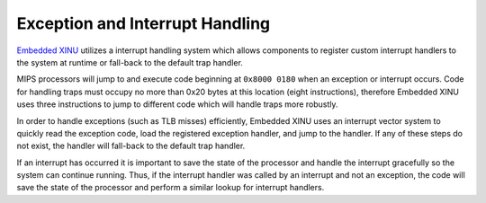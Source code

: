 Exception and Interrupt Handling
================================

`Embedded XINU <Embedded XINU>`__ utilizes a interrupt handling system
which allows components to register custom interrupt handlers to the
system at runtime or fall-back to the default trap handler.

MIPS processors will jump to and execute code beginning at
``0x8000 0180`` when an exception or interrupt occurs. Code for handling
traps must occupy no more than 0x20 bytes at this location (eight
instructions), therefore Embedded XINU uses three instructions to jump
to different code which will handle traps more robustly.

In order to handle exceptions (such as TLB misses) efficiently, Embedded
XINU uses an interrupt vector system to quickly read the exception code,
load the registered exception handler, and jump to the handler. If any
of these steps do not exist, the handler will fall-back to the default
trap handler.

If an interrupt has occurred it is important to save the state of the
processor and handle the interrupt gracefully so the system can continue
running. Thus, if the interrupt handler was called by an interrupt and
not an exception, the code will save the state of the processor and
perform a similar lookup for interrupt handlers.
